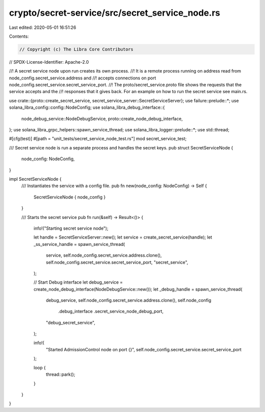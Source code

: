 crypto/secret-service/src/secret_service_node.rs
================================================

Last edited: 2020-05-01 16:51:26

Contents:

.. code-block:: rs

    // Copyright (c) The Libra Core Contributors
// SPDX-License-Identifier: Apache-2.0

//! A secret service node upon run creates its own process.
//! It is a remote process running on address read from node_config.secret_service.address and
//! accepts connections on port node_config.secret_service.secret_service_port.
//! The proto/secret_service.proto file shows the requests that the service accepts and the
//! responses that it gives back. For an example on how to run the secret service see main.rs.

use crate::{proto::create_secret_service, secret_service_server::SecretServiceServer};
use failure::prelude::*;
use solana_libra_config::config::NodeConfig;
use solana_libra_debug_interface::{
    node_debug_service::NodeDebugService, proto::create_node_debug_interface,
};
use solana_libra_grpc_helpers::spawn_service_thread;
use solana_libra_logger::prelude::*;
use std::thread;

#[cfg(test)]
#[path = "unit_tests/secret_service_node_test.rs"]
mod secret_service_test;

/// Secret service node is run a separate process and handles the secret keys.
pub struct SecretServiceNode {
    node_config: NodeConfig,
}

impl SecretServiceNode {
    /// Instantiates the service with a config file.
    pub fn new(node_config: NodeConfig) -> Self {
        SecretServiceNode { node_config }
    }

    /// Starts the secret service
    pub fn run(&self) -> Result<()> {
        info!("Starting secret service node");

        let handle = SecretServiceServer::new();
        let service = create_secret_service(handle);
        let _ss_service_handle = spawn_service_thread(
            service,
            self.node_config.secret_service.address.clone(),
            self.node_config.secret_service.secret_service_port,
            "secret_service",
        );

        // Start Debug interface
        let debug_service = create_node_debug_interface(NodeDebugService::new());
        let _debug_handle = spawn_service_thread(
            debug_service,
            self.node_config.secret_service.address.clone(),
            self.node_config
                .debug_interface
                .secret_service_node_debug_port,
            "debug_secret_service",
        );

        info!(
            "Started AdmissionControl node on port {}",
            self.node_config.secret_service.secret_service_port
        );

        loop {
            thread::park();
        }
    }
}


